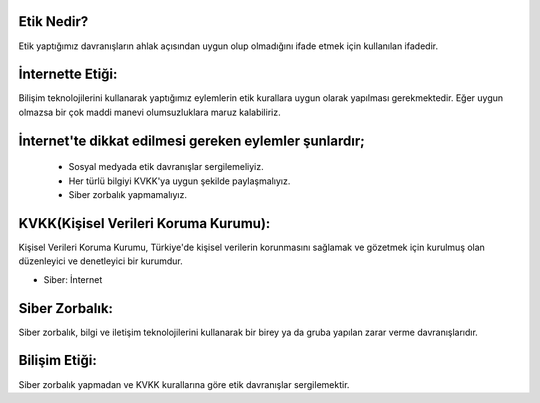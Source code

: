 Etik Nedir?
+++++++++++

Etik yaptığımız davranışların ahlak açısından uygun olup olmadığını ifade etmek için kullanılan ifadedir.



İnternette Etiği:
+++++++++++++++++

Bilişim teknolojilerini kullanarak yaptığımız eylemlerin etik kurallara uygun olarak yapılması gerekmektedir. Eğer uygun olmazsa bir çok maddi manevi olumsuzluklara maruz kalabiliriz.

.. image:: /_static/images/etikdegerler-etik.png
  :width: 400
  :alt: Alternative text


İnternet'te dikkat edilmesi gereken eylemler şunlardır;
+++++++++++++++++++++++++++++++++++++++++++++++++++++++

    - Sosyal medyada etik davranışlar sergilemeliyiz.
    - Her türlü bilgiyi KVKK'ya uygun şekilde paylaşmalıyız.
    - Siber zorbalık yapmamalıyız.



KVKK(Kişisel Verileri Koruma Kurumu):
+++++++++++++++++++++++++++++++++++++

Kişisel Verileri Koruma Kurumu, Türkiye'de kişisel verilerin korunmasını sağlamak ve gözetmek için kurulmuş olan düzenleyici ve denetleyici bir kurumdur.

.. image:: /_static/images/etikdegerler-kvkk.png
  :width: 400
  :alt: Alternative text

	
.. raw:: pdf

   PageBreak
   

* Siber: İnternet

Siber Zorbalık:
+++++++++++++++

Siber zorbalık, bilgi ve iletişim teknolojilerini kullanarak bir birey ya da gruba yapılan zarar verme davranışlarıdır.


.. image:: /_static/images/etikdegerler-siberzorba.png
  :width: 400
  :alt: Alternative text



Bilişim Etiği:
++++++++++++++

Siber zorbalık yapmadan ve KVKK kurallarına göre etik davranışlar sergilemektir.


	
.. raw:: pdf

   PageBreak
